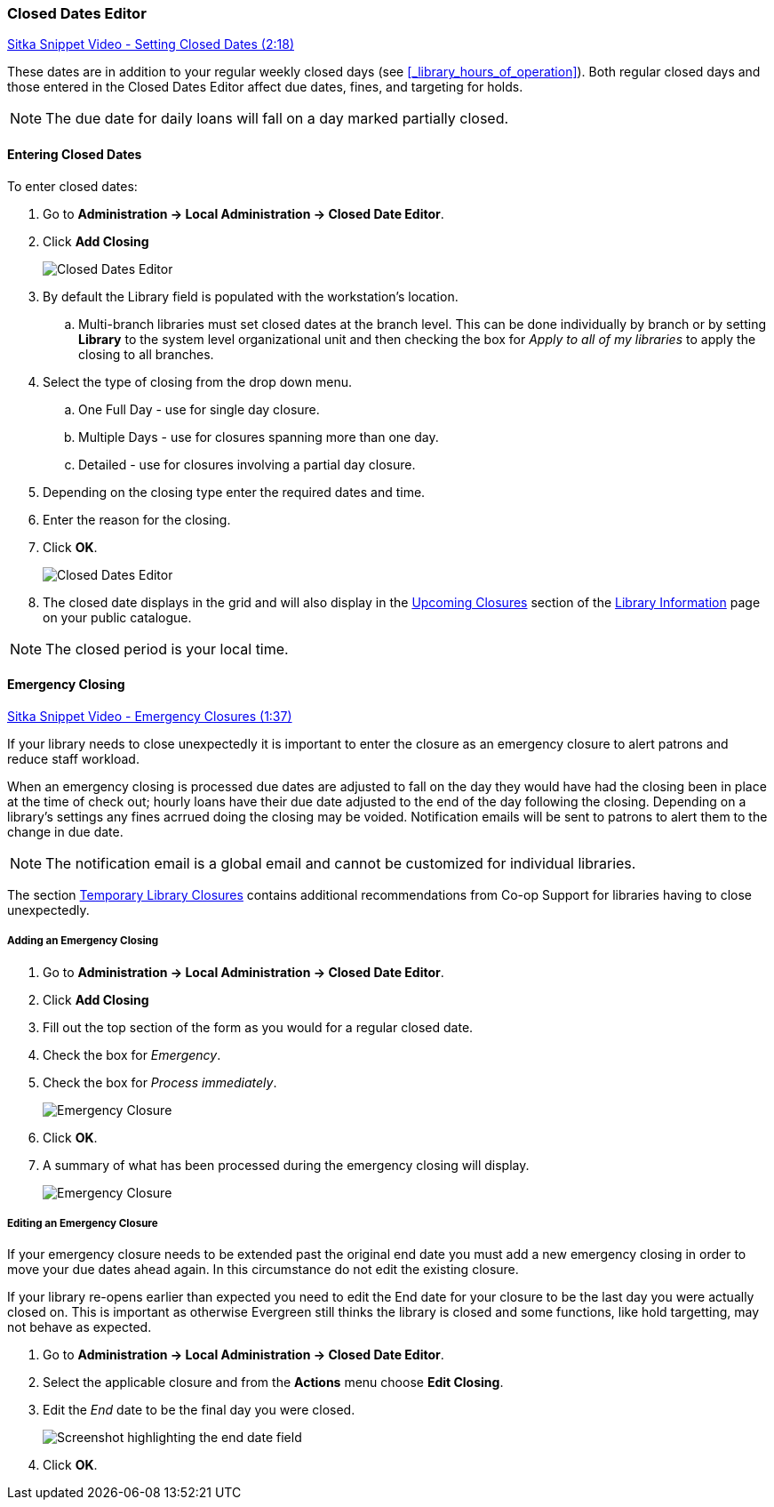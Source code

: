 Closed Dates Editor
~~~~~~~~~~~~~~~~~~~

anchor:closed-date-editor[Closed Dates Editor]

https://www.youtube.com/watch?v=Jy1d62vfZaE[Sitka Snippet Video - Setting Closed Dates (2:18)]

These dates are in addition to your regular weekly closed days 
(see xref:_library_hours_of_operation[]).   Both regular closed days and those entered 
in the Closed Dates Editor affect due dates, fines, and targeting for holds.

NOTE: The due date for daily loans will fall on a day marked partially closed.

Entering Closed Dates
^^^^^^^^^^^^^^^^^^^^^

To enter closed dates:

. Go to *Administration -> Local Administration -> Closed Date Editor*.
. Click *Add Closing*
+
image::images/admin/closed-date-1.png[scaledwidth="75%",alt="Closed Dates Editor"]
+
. By default the Library field is populated with the workstation's location.  
.. Multi-branch libraries must set closed dates at the branch level.  This can be done individually by branch or 
by setting *Library* to the system level organizational unit and then checking the box for _Apply to all 
of my libraries_ to apply the closing to all branches.
+
.  Select the type of closing from the drop down menu.
.. One Full Day - use for single day closure.
.. Multiple Days - use for closures spanning more than one day.
.. Detailed - use for closures involving a partial day closure.
+
. Depending on the closing type enter the required dates and time.
+
. Enter the reason for the closing.
. Click *OK*.
+
image::images/admin/closed-date-2.png[scaledwidth="75%",alt="Closed Dates Editor"]
+
. The closed date displays in the grid and will also display in the 
xref:_upcoming_closures[Upcoming Closures] section of the 
xref:_public_catalogue_library_info[Library Information] page on your public catalogue.


NOTE: The closed period is your local time.

Emergency Closing
^^^^^^^^^^^^^^^^^^

https://www.youtube.com/watch?v=PI1Va39O7rY&t[Sitka Snippet Video - Emergency Closures (1:37)]

If your library needs to close unexpectedly it is important to enter the closure as an emergency
closure to alert patrons and reduce staff workload.

When an emergency closing is processed due dates are adjusted to fall on the day they would have
had the closing been in place at the time of check out; hourly loans have their due date adjusted to the
end of the day following the closing.  Depending on a library's settings any fines acrrued
doing the closing may be voided.  Notification emails will be sent to patrons to alert them to
the change in due date.

NOTE: The notification email is a global email and cannot be customized for individual libraries.

The section http://docs.libraries.coop/policy/_temporary_library_closures.html[Temporary Library Closures]
contains additional recommendations from Co-op Support for libraries having to close unexpectedly.

Adding an Emergency Closing
+++++++++++++++++++++++++++

. Go to *Administration -> Local Administration -> Closed Date Editor*.
. Click *Add Closing*
. Fill out the top section of the form as you would for a regular closed date.
. Check the box for _Emergency_.
. Check the box for _Process immediately_.
+
image::images/admin/closed-date-3.png[scaledwidth="75%",alt="Emergency Closure"]
+
. Click *OK*.
. A summary of what has been processed during the emergency closing will display.
+
image::images/admin/closed-date-4.png[scaledwidth="75%",alt="Emergency Closure"]


Editing an Emergency Closure
++++++++++++++++++++++++++++

If your emergency closure needs to be extended past the original end date you must add a
new emergency closing in order to move your due dates ahead again.  In this circumstance 
do not edit the existing closure.

If your library re-opens earlier than expected you need to edit the End date for your closure 
to be the last day you were actually closed on.  This is important as otherwise Evergreen still
thinks the library is closed and some functions, like hold targetting, may not behave as expected.

. Go to *Administration -> Local Administration -> Closed Date Editor*.
. Select the applicable closure and from the *Actions* menu choose *Edit Closing*.
. Edit the _End_ date to be the final day you were closed.
+
image::images/admin/closed-date-5.png[scaledwidth="75%",alt="Screenshot highlighting the end date field"]
+
. Click *OK*.
